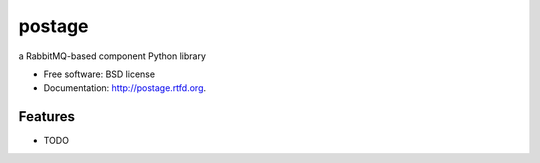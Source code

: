 ===============================
postage
===============================

.. image:: https://badge.fury.io/py/postage.png
    :target: http://badge.fury.io/py/postage
    
.. image:: https://travis-ci.org/lgiordani/postage.png?branch=master
        :target: https://travis-ci.org/lgiordani/postage

.. image:: https://pypip.in/d/postage/badge.png
        :target: https://crate.io/packages/postage?version=latest


a RabbitMQ-based component Python library

* Free software: BSD license
* Documentation: http://postage.rtfd.org.

Features
--------

* TODO